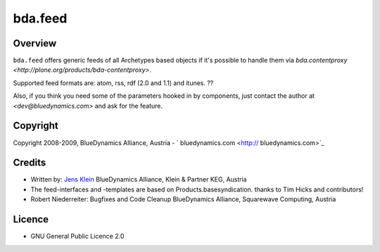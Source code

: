 ========
bda.feed
========

Overview
========

``bda.feed`` offers generic feeds of all Archetypes based objects if it's 
possible to handle them via `bda.contentproxy 
<http://plone.org/products/bda-contentproxy>`.

Supported feed formats are: atom, rss, rdf (2.0 and 1.1) and itunes. ??

Also, if you think you need some of the parameters hooked in by components,
just contact the author at `<dev@bluedynamics.com>` and ask for the feature.

Copyright
=========

Copyright 2008-2009, BlueDynamics Alliance, Austria - 
` bluedynamics.com <http:// bluedynamics.com>`_


Credits
=======

- Written by: `Jens Klein <mailto:jens@bluedynamics.com>`_
  BlueDynamics Alliance, Klein & Partner KEG, Austria
  
- The feed-interfaces and -templates are based on Products.basesyndication.
  thanks to Tim Hicks and contributors!

- Robert Niederreiter: Bugfixes and Code Cleanup
  BlueDynamics Alliance, Squarewave Computing, Austria

Licence
=======

- GNU General Public Licence 2.0 
